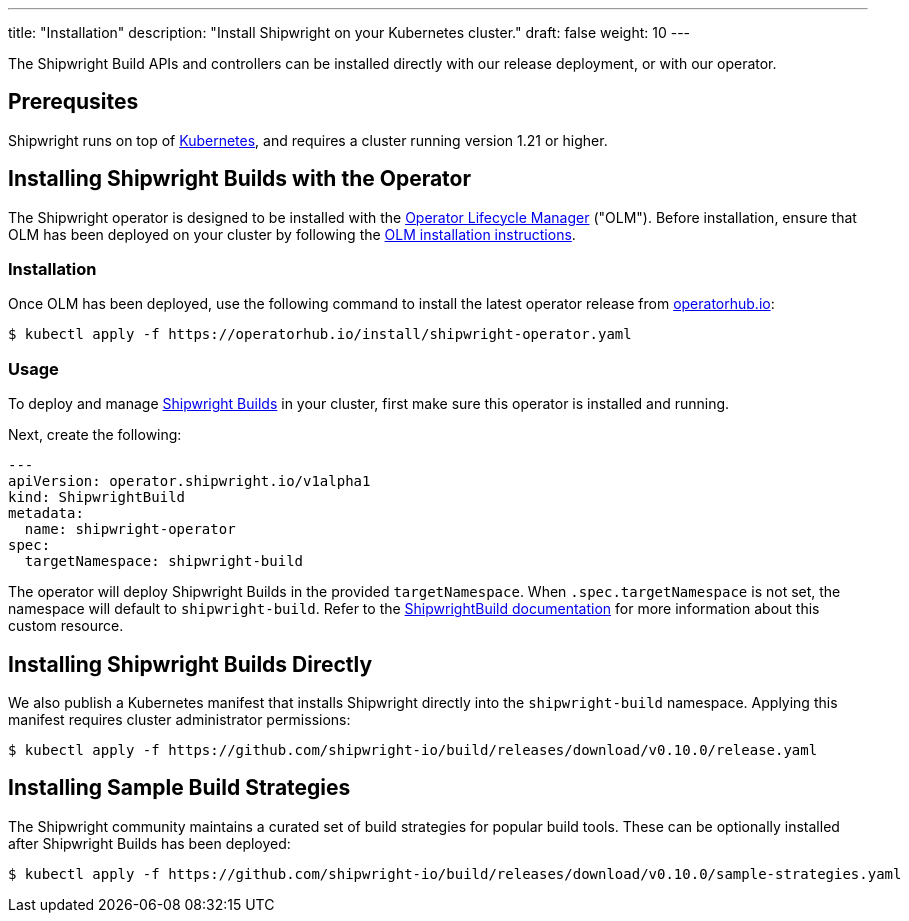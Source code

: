 ---
title: "Installation"
description: "Install Shipwright on your Kubernetes cluster."
draft: false
weight: 10
---

The Shipwright Build APIs and controllers can be installed directly with our release deployment, or
with our operator.

[#prerequsites]
== Prerequsites

Shipwright runs on top of https://kubernetes.io/[Kubernetes], and requires a cluster running version 1.21 or higher.

[#installing-shipwright-builds-with-the-operator]
== Installing Shipwright Builds with the Operator

The Shipwright operator is designed to be installed with the https://olm.operatorframework.io/[Operator Lifecycle Manager] ("OLM").
Before installation, ensure that OLM has been deployed on your cluster by following the https://olm.operatorframework.io/docs/getting-started/#installing-olm-in-your-cluster[OLM installation instructions].

[#installation]
=== Installation

Once OLM has been deployed, use the following command to install the latest operator release from https://operatorhub.io/operator/shipwright-operator[operatorhub.io]:

[source,sh]
----
$ kubectl apply -f https://operatorhub.io/install/shipwright-operator.yaml
----

[#usage]
=== Usage

To deploy and manage https://github.com/shipwright-io/build[Shipwright Builds] in your cluster,
first make sure this operator is installed and running.

Next, create the following:

[source,yaml]
----
---
apiVersion: operator.shipwright.io/v1alpha1
kind: ShipwrightBuild
metadata:
  name: shipwright-operator
spec:
  targetNamespace: shipwright-build
----

The operator will deploy Shipwright Builds in the provided `targetNamespace`.
When `.spec.targetNamespace` is not set, the namespace will default to `shipwright-build`.
Refer to the xref:docs/shipwrightbuild.adoc[ShipwrightBuild documentation] for more information about this custom resource.

[#installing-shipwright-builds-directly]
== Installing Shipwright Builds Directly

We also publish a Kubernetes manifest that installs Shipwright directly into the `shipwright-build` namespace.
Applying this manifest requires cluster administrator permissions:

[source,bash]
----
$ kubectl apply -f https://github.com/shipwright-io/build/releases/download/v0.10.0/release.yaml
----

[#installing-sample-build-strategies]
== Installing Sample Build Strategies

The Shipwright community maintains a curated set of build strategies for popular build tools.
These can be optionally installed after Shipwright Builds has been deployed:

[source,bash]
----
$ kubectl apply -f https://github.com/shipwright-io/build/releases/download/v0.10.0/sample-strategies.yaml
----
